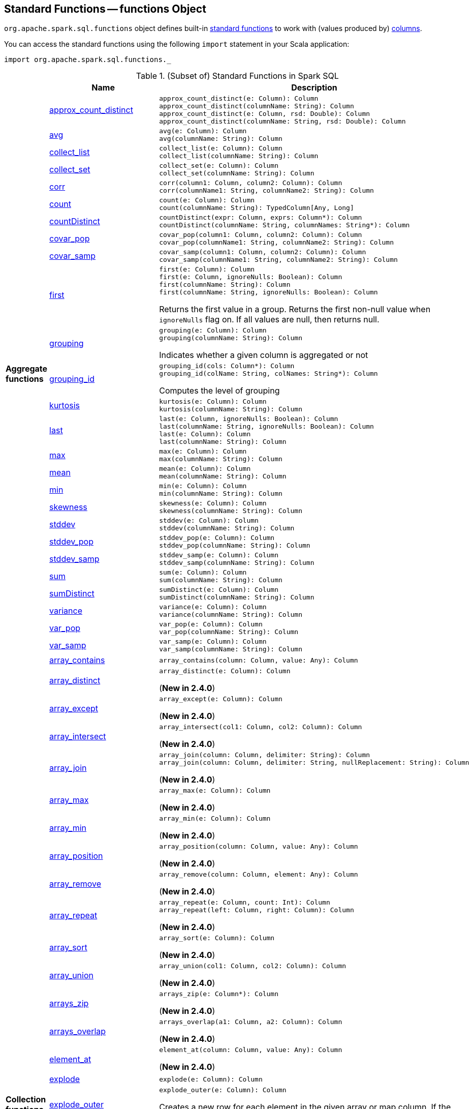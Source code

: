 == [[functions]] Standard Functions -- functions Object

`org.apache.spark.sql.functions` object defines built-in <<standard-functions, standard functions>> to work with (values produced by) <<spark-sql-Column.adoc#, columns>>.

You can access the standard functions using the following `import` statement in your Scala application:

[source, scala]
----
import org.apache.spark.sql.functions._
----

[[standard-functions]]
.(Subset of) Standard Functions in Spark SQL
[align="center",cols="1,1,2",width="100%",options="header"]
|===
|
|Name
|Description

.26+^.^| [[aggregate-functions]][[agg_funcs]] *Aggregate functions*

| <<spark-sql-aggregate-functions.adoc#approx_count_distinct, approx_count_distinct>>
a| [[approx_count_distinct]]

[source, scala]
----
approx_count_distinct(e: Column): Column
approx_count_distinct(columnName: String): Column
approx_count_distinct(e: Column, rsd: Double): Column
approx_count_distinct(columnName: String, rsd: Double): Column
----

| <<spark-sql-aggregate-functions.adoc#avg, avg>>
a| [[avg]]

[source, scala]
----
avg(e: Column): Column
avg(columnName: String): Column
----

| <<spark-sql-aggregate-functions.adoc#collect_list, collect_list>>
a| [[collect_list]]

[source, scala]
----
collect_list(e: Column): Column
collect_list(columnName: String): Column
----

| <<spark-sql-aggregate-functions.adoc#collect_set, collect_set>>
a| [[collect_set]]

[source, scala]
----
collect_set(e: Column): Column
collect_set(columnName: String): Column
----

| <<spark-sql-aggregate-functions.adoc#corr, corr>>
a| [[corr]]

[source, scala]
----
corr(column1: Column, column2: Column): Column
corr(columnName1: String, columnName2: String): Column
----

| <<spark-sql-aggregate-functions.adoc#count, count>>
a| [[count]]

[source, scala]
----
count(e: Column): Column
count(columnName: String): TypedColumn[Any, Long]
----

| <<spark-sql-aggregate-functions.adoc#countDistinct, countDistinct>>
a| [[countDistinct]]

[source, scala]
----
countDistinct(expr: Column, exprs: Column*): Column
countDistinct(columnName: String, columnNames: String*): Column
----

| <<spark-sql-aggregate-functions.adoc#covar_pop, covar_pop>>
a| [[covar_pop]]

[source, scala]
----
covar_pop(column1: Column, column2: Column): Column
covar_pop(columnName1: String, columnName2: String): Column
----

| <<spark-sql-aggregate-functions.adoc#covar_samp, covar_samp>>
a| [[covar_samp]]

[source, scala]
----
covar_samp(column1: Column, column2: Column): Column
covar_samp(columnName1: String, columnName2: String): Column
----

| <<spark-sql-aggregate-functions.adoc#first, first>>
a| [[first]]

[source, scala]
----
first(e: Column): Column
first(e: Column, ignoreNulls: Boolean): Column
first(columnName: String): Column
first(columnName: String, ignoreNulls: Boolean): Column
----

Returns the first value in a group. Returns the first non-null value when `ignoreNulls` flag on. If all values are null, then returns null.

| <<spark-sql-aggregate-functions.adoc#grouping, grouping>>
a| [[grouping]]

[source, scala]
----
grouping(e: Column): Column
grouping(columnName: String): Column
----

Indicates whether a given column is aggregated or not

| <<spark-sql-aggregate-functions.adoc#grouping_id, grouping_id>>
a| [[grouping_id]]

[source, scala]
----
grouping_id(cols: Column*): Column
grouping_id(colName: String, colNames: String*): Column
----

Computes the level of grouping

| <<spark-sql-aggregate-functions.adoc#kurtosis, kurtosis>>
a| [[kurtosis]]

[source, scala]
----
kurtosis(e: Column): Column
kurtosis(columnName: String): Column
----

| <<spark-sql-aggregate-functions.adoc#last, last>>
a| [[last]]

[source, scala]
----
last(e: Column, ignoreNulls: Boolean): Column
last(columnName: String, ignoreNulls: Boolean): Column
last(e: Column): Column
last(columnName: String): Column
----

| <<spark-sql-aggregate-functions.adoc#max, max>>
a| [[max]]

[source, scala]
----
max(e: Column): Column
max(columnName: String): Column
----

| <<spark-sql-aggregate-functions.adoc#mean, mean>>
a| [[mean]]

[source, scala]
----
mean(e: Column): Column
mean(columnName: String): Column
----

| <<spark-sql-aggregate-functions.adoc#min, min>>
a| [[min]]

[source, scala]
----
min(e: Column): Column
min(columnName: String): Column
----

| <<spark-sql-aggregate-functions.adoc#skewness, skewness>>
a| [[skewness]]

[source, scala]
----
skewness(e: Column): Column
skewness(columnName: String): Column
----

| <<spark-sql-aggregate-functions.adoc#stddev, stddev>>
a| [[stddev]]

[source, scala]
----
stddev(e: Column): Column
stddev(columnName: String): Column
----

| <<spark-sql-aggregate-functions.adoc#stddev_pop, stddev_pop>>
a| [[stddev_pop]]

[source, scala]
----
stddev_pop(e: Column): Column
stddev_pop(columnName: String): Column
----

| <<spark-sql-aggregate-functions.adoc#stddev_samp, stddev_samp>>
a| [[stddev_samp]]

[source, scala]
----
stddev_samp(e: Column): Column
stddev_samp(columnName: String): Column
----

| <<spark-sql-aggregate-functions.adoc#sum, sum>>
a| [[sum]]

[source, scala]
----
sum(e: Column): Column
sum(columnName: String): Column
----

| <<spark-sql-aggregate-functions.adoc#sumDistinct, sumDistinct>>
a| [[sumDistinct]]

[source, scala]
----
sumDistinct(e: Column): Column
sumDistinct(columnName: String): Column
----

| <<spark-sql-aggregate-functions.adoc#variance, variance>>
a| [[variance]]

[source, scala]
----
variance(e: Column): Column
variance(columnName: String): Column
----

| <<spark-sql-aggregate-functions.adoc#var_pop, var_pop>>
a| [[var_pop]]

[source, scala]
----
var_pop(e: Column): Column
var_pop(columnName: String): Column
----

| <<spark-sql-aggregate-functions.adoc#var_samp, var_samp>>
a| [[var_samp]]

[source, scala]
----
var_samp(e: Column): Column
var_samp(columnName: String): Column
----

.31+^.^| [[collection_funcs]] *Collection functions*

| <<spark-sql-functions-collection.adoc#array_contains, array_contains>>
a| [[array_contains]]

[source, scala]
----
array_contains(column: Column, value: Any): Column
----

| <<spark-sql-functions-collection.adoc#array_distinct, array_distinct>>
a| [[array_distinct]]

[source, scala]
----
array_distinct(e: Column): Column
----

(*New in 2.4.0*)

| <<spark-sql-functions-collection.adoc#array_except, array_except>>
a| [[array_except]]

[source, scala]
----
array_except(e: Column): Column
----

(*New in 2.4.0*)

| <<spark-sql-functions-collection.adoc#array_intersect, array_intersect>>
a| [[array_intersect]]

[source, scala]
----
array_intersect(col1: Column, col2: Column): Column
----

(*New in 2.4.0*)

| <<spark-sql-functions-collection.adoc#array_join, array_join>>
a| [[array_join]]

[source, scala]
----
array_join(column: Column, delimiter: String): Column
array_join(column: Column, delimiter: String, nullReplacement: String): Column
----

(*New in 2.4.0*)

| <<spark-sql-functions-collection.adoc#array_max, array_max>>
a| [[array_max]]

[source, scala]
----
array_max(e: Column): Column
----

(*New in 2.4.0*)

| <<spark-sql-functions-collection.adoc#array_min, array_min>>
a| [[array_min]]

[source, scala]
----
array_min(e: Column): Column
----

(*New in 2.4.0*)

| <<spark-sql-functions-collection.adoc#array_position, array_position>>
a| [[array_position]]

[source, scala]
----
array_position(column: Column, value: Any): Column
----

(*New in 2.4.0*)

| <<spark-sql-functions-collection.adoc#array_remove, array_remove>>
a| [[array_remove]]

[source, scala]
----
array_remove(column: Column, element: Any): Column
----

(*New in 2.4.0*)

| <<spark-sql-functions-collection.adoc#array_repeat, array_repeat>>
a| [[array_repeat]]

[source, scala]
----
array_repeat(e: Column, count: Int): Column
array_repeat(left: Column, right: Column): Column
----

(*New in 2.4.0*)

| <<spark-sql-functions-collection.adoc#array_sort, array_sort>>
a| [[array_sort]]

[source, scala]
----
array_sort(e: Column): Column
----

(*New in 2.4.0*)

| <<spark-sql-functions-collection.adoc#array_union, array_union>>
a| [[array_union]]

[source, scala]
----
array_union(col1: Column, col2: Column): Column
----

(*New in 2.4.0*)

| <<spark-sql-functions-collection.adoc#arrays_zip, arrays_zip>>
a| [[arrays_zip]]

[source, scala]
----
arrays_zip(e: Column*): Column
----

(*New in 2.4.0*)

| <<spark-sql-functions-collection.adoc#arrays_overlap, arrays_overlap>>
a| [[arrays_overlap]]

[source, scala]
----
arrays_overlap(a1: Column, a2: Column): Column
----

(*New in 2.4.0*)

| <<spark-sql-functions-collection.adoc#element_at, element_at>>
a| [[element_at]]

[source, scala]
----
element_at(column: Column, value: Any): Column
----

(*New in 2.4.0*)

| link:spark-sql-functions-collection.adoc#explode[explode]
a| [[explode]]

[source, scala]
----
explode(e: Column): Column
----

| link:spark-sql-functions-collection.adoc#explode_outer[explode_outer]
a| [[explode_outer]]

[source, scala]
----
explode_outer(e: Column): Column
----

Creates a new row for each element in the given array or map column. If the array/map is `null` or empty then `null` is produced.

| <<spark-sql-functions-collection.adoc#flatten, flatten>>
a| [[flatten]]

[source, scala]
----
flatten(e: Column): Column
----

(*New in 2.4.0*)

| <<spark-sql-functions-collection.adoc#from_json, from_json>>
a| [[from_json]]

[source, scala]
----
from_json(e: Column, schema: Column): Column // <1>
from_json(e: Column, schema: DataType): Column
from_json(e: Column, schema: DataType, options: Map[String, String]): Column
from_json(e: Column, schema: String, options: Map[String, String]): Column
from_json(e: Column, schema: StructType): Column
from_json(e: Column, schema: StructType, options: Map[String, String]): Column
----
<1> *New in 2.4.0*

Parses a column with a JSON string into a link:spark-sql-StructType.adoc[StructType] or link:spark-sql-DataType.adoc#ArrayType[ArrayType] of `StructType` elements with the specified schema.

| <<spark-sql-functions-collection.adoc#map_concat, map_concat>>
a| [[map_concat]]

[source, scala]
----
map_concat(cols: Column*): Column
----

(*New in 2.4.0*)

| <<spark-sql-functions-collection.adoc#map_from_entries, map_from_entries>>
a| [[map_from_entries]]

[source, scala]
----
map_from_entries(e: Column): Column
----

(*New in 2.4.0*)

| <<spark-sql-functions-collection.adoc#map_keys, map_keys>>
a| [[map_keys]]

[source, scala]
----
map_keys(e: Column): Column
----

| <<spark-sql-functions-collection.adoc#map_values, map_values>>
a| [[map_values]]

[source, scala]
----
map_values(e: Column): Column
----

| <<spark-sql-functions-collection.adoc#posexplode, posexplode>>
a| [[posexplode]]

[source, scala]
----
posexplode(e: Column): Column
----

| <<spark-sql-functions-collection.adoc#posexplode_outer, posexplode_outer>>
a| [[posexplode_outer]]

[source, scala]
----
posexplode_outer(e: Column): Column
----

| <<spark-sql-functions-collection.adoc#reverse, reverse>>
a| [[reverse]]

[source, scala]
----
reverse(e: Column): Column
----

Returns a reversed string or an array with reverse order of elements

NOTE: Support for reversing arrays is *new in 2.4.0*.

| <<spark-sql-functions-collection.adoc#schema_of_json, schema_of_json>>
a| [[schema_of_json]]

[source, scala]
----
schema_of_json(json: Column): Column
schema_of_json(json: String): Column
----

(*New in 2.4.0*)

| <<spark-sql-functions-collection.adoc#sequence, sequence>>
a| [[sequence]]

[source, scala]
----
sequence(start: Column, stop: Column): Column
sequence(start: Column, stop: Column, step: Column): Column
----

(*New in 2.4.0*)

| <<spark-sql-functions-collection.adoc#shuffle, shuffle>>
a| [[shuffle]]

[source, scala]
----
shuffle(e: Column): Column
----

(*New in 2.4.0*)

| <<spark-sql-functions-collection.adoc#size, size>>
a| [[size]]

[source, scala]
----
size(e: Column): Column
----

Returns the size of the given array or map. Returns -1 if `null`.

| <<spark-sql-functions-collection.adoc#slice, slice>>
a| [[slice]]

[source, scala]
----
slice(x: Column, start: Int, length: Int): Column
----

(*New in 2.4.0*)

.9+^.^| [[datetime_funcs]] *Date and time functions*
| <<spark-sql-functions-datetime.adoc#current_date, current_date>>
a| [[current_date]]

[source, scala]
----
current_date(): Column
----

| <<spark-sql-functions-datetime.adoc#current_timestamp, current_timestamp>>
a| [[current_timestamp]]

[source, scala]
----
current_timestamp(): Column
----

| <<spark-sql-functions-datetime.adoc#from_utc_timestamp, from_utc_timestamp>>
a| [[from_utc_timestamp]]

[source, scala]
----
from_utc_timestamp(ts: Column, tz: String): Column
from_utc_timestamp(ts: Column, tz: Column): Column  // <1>
----
<1> *New in 2.4.0*

| <<spark-sql-functions-datetime.adoc#months_between, months_between>>
a| [[months_between]]

[source, scala]
----
months_between(end: Column, start: Column): Column
months_between(end: Column, start: Column, roundOff: Boolean): Column // <1>
----
<1> *New in 2.4.0*

| <<spark-sql-functions-datetime.adoc#to_date, to_date>>
a| [[to_date]]

[source, scala]
----
to_date(e: Column): Column
to_date(e: Column, fmt: String): Column
----

| <<spark-sql-functions-datetime.adoc#to_timestamp, to_timestamp>>
a| [[to_timestamp]]

[source, scala]
----
to_timestamp(s: Column): Column
to_timestamp(s: Column, fmt: String): Column
----

| <<spark-sql-functions-datetime.adoc#to_utc_timestamp, to_utc_timestamp>>
a| [[to_utc_timestamp]]

[source, scala]
----
to_utc_timestamp(ts: Column, tz: String): Column
to_utc_timestamp(ts: Column, tz: Column): Column // <1>
----
<1> *New in 2.4.0*

| <<spark-sql-functions-datetime.adoc#unix_timestamp, unix_timestamp>>
a| [[unix_timestamp]] Converts current or specified time to Unix timestamp (in seconds)

[source, scala]
----
unix_timestamp(): Column
unix_timestamp(s: Column): Column
unix_timestamp(s: Column, p: String): Column
----

| <<spark-sql-functions-datetime.adoc#window, window>>
a| [[window]] Generates tumbling time windows

[source, scala]
----
window(
  timeColumn: Column,
  windowDuration: String): Column
window(
  timeColumn: Column,
  windowDuration: String,
  slideDuration: String): Column
window(
  timeColumn: Column,
  windowDuration: String,
  slideDuration: String,
  startTime: String): Column
----

1+^.^| *Math functions*
| <<bin, bin>>
| Converts the value of a long column to binary format

.11+^.^| *Regular functions* (Non-aggregate functions)

| [[array]] link:spark-sql-functions-regular-functions.adoc#array[array]
|

| [[broadcast]] link:spark-sql-functions-regular-functions.adoc#broadcast[broadcast]
|

| [[coalesce]] link:spark-sql-functions-regular-functions.adoc#coalesce[coalesce]
| Gives the first non-``null`` value among the given columns or `null`

| [[col]][[column]] link:spark-sql-functions-regular-functions.adoc#col[col] and link:spark-sql-functions-regular-functions.adoc#column[column]
| Creating link:spark-sql-Column.adoc[Columns]

| [[expr]] link:spark-sql-functions-regular-functions.adoc#expr[expr]
|

| [[lit]] link:spark-sql-functions-regular-functions.adoc#lit[lit]
|

| [[map]] link:spark-sql-functions-regular-functions.adoc#map[map]
|

| <<spark-sql-functions-regular-functions.adoc#monotonically_increasing_id, monotonically_increasing_id>>
| [[monotonically_increasing_id]] Returns monotonically increasing 64-bit integers that are guaranteed to be monotonically increasing and unique, but not consecutive.

| [[struct]] link:spark-sql-functions-regular-functions.adoc#struct[struct]
|

| [[typedLit]] link:spark-sql-functions-regular-functions.adoc#typedLit[typedLit]
|

| [[when]] link:spark-sql-functions-regular-functions.adoc#when[when]
|

.2+^.^| *String functions*
| <<split, split>>
|

| <<upper, upper>>
|

1.2+^.^| *UDF functions*
| <<udf, udf>>
| Creating UDFs

| <<callUDF, callUDF>>
| Executing an UDF by name with variable-length list of columns

.11+^.^| [[window-functions]] *Window functions*

| [[cume_dist]] <<spark-sql-functions-windows.adoc#cume_dist, cume_dist>>
a|

[source, scala]
----
cume_dist(): Column
----

Computes the cumulative distribution of records across window partitions

| [[currentRow]] <<spark-sql-functions-windows.adoc#currentRow, currentRow>>
a|

[source, scala]
----
currentRow(): Column
----

| [[dense_rank]] <<spark-sql-functions-windows.adoc#dense_rank, dense_rank>>
a|

[source, scala]
----
dense_rank(): Column
----

Computes the rank of records per window partition

| [[lag]] <<spark-sql-functions-windows.adoc#lag, lag>>
a|

[source, scala]
----
lag(e: Column, offset: Int): Column
lag(columnName: String, offset: Int): Column
lag(columnName: String, offset: Int, defaultValue: Any): Column
----

| [[lead]] <<spark-sql-functions-windows.adoc#lead, lead>>
a|

[source, scala]
----
lead(columnName: String, offset: Int): Column
lead(e: Column, offset: Int): Column
lead(columnName: String, offset: Int, defaultValue: Any): Column
lead(e: Column, offset: Int, defaultValue: Any): Column
----

| [[ntile]] <<spark-sql-functions-windows.adoc#ntile, ntile>>
a|

[source, scala]
----
ntile(n: Int): Column
----

Computes the ntile group

| [[percent_rank]] <<spark-sql-functions-windows.adoc#percent_rank, percent_rank>>
a|

[source, scala]
----
percent_rank(): Column
----

Computes the rank of records per window partition

| [[rank]] <<spark-sql-functions-windows.adoc#rank, rank>>
a|

[source, scala]
----
rank(): Column
----

Computes the rank of records per window partition

| [[row_number]] <<spark-sql-functions-windows.adoc#row_number, row_number>>
a|

[source, scala]
----
row_number(): Column
----

Computes the sequential numbering per window partition

| [[unboundedFollowing]] <<spark-sql-functions-windows.adoc#unboundedFollowing, unboundedFollowing>>
a|

[source, scala]
----
unboundedFollowing(): Column
----

| [[unboundedPreceding]] <<spark-sql-functions-windows.adoc#unboundedPreceding, unboundedPreceding>>
a|

[source, scala]
----
unboundedPreceding(): Column
----
|===

TIP: The page gives only a brief ovierview of the many functions available in `functions` object and so you should read the http://spark.apache.org/docs/latest/api/scala/index.html#org.apache.spark.sql.functions$[official documentation of the `functions` object].

=== [[callUDF]] Executing UDF by Name and Variable-Length Column List -- `callUDF` Function

[source, scala]
----
callUDF(udfName: String, cols: Column*): Column
----

`callUDF` executes an UDF by `udfName` and variable-length list of columns.

=== [[udf]] Defining UDFs -- `udf` Function

[source, scala]
----
udf(f: FunctionN[...]): UserDefinedFunction
----

The `udf` family of functions allows you to create link:spark-sql-udfs.adoc[user-defined functions (UDFs)] based on a user-defined function in Scala. It accepts `f` function of 0 to 10 arguments and the input and output types are automatically inferred (given the types of the respective input and output types of the function `f`).

[source, scala]
----
import org.apache.spark.sql.functions._
val _length: String => Int = _.length
val _lengthUDF = udf(_length)

// define a dataframe
val df = sc.parallelize(0 to 3).toDF("num")

// apply the user-defined function to "num" column
scala> df.withColumn("len", _lengthUDF($"num")).show
+---+---+
|num|len|
+---+---+
|  0|  1|
|  1|  1|
|  2|  1|
|  3|  1|
+---+---+
----

Since Spark 2.0.0, there is another variant of `udf` function:

[source, scala]
----
udf(f: AnyRef, dataType: DataType): UserDefinedFunction
----

`udf(f: AnyRef, dataType: DataType)` allows you to use a Scala closure for the function argument (as `f`) and explicitly declaring the output data type (as `dataType`).

[source, scala]
----
// given the dataframe above

import org.apache.spark.sql.types.IntegerType
val byTwo = udf((n: Int) => n * 2, IntegerType)

scala> df.withColumn("len", byTwo($"num")).show
+---+---+
|num|len|
+---+---+
|  0|  0|
|  1|  2|
|  2|  4|
|  3|  6|
+---+---+
----

=== [[split]] `split` Function

[source, scala]
----
split(str: Column, pattern: String): Column
----

`split` function splits `str` column using `pattern`. It returns a new `Column`.

NOTE: `split` UDF uses https://docs.oracle.com/javase/8/docs/api/java/lang/String.html#split-java.lang.String-int-[java.lang.String.split(String regex, int limit)] method.

[source, scala]
----
val df = Seq((0, "hello|world"), (1, "witaj|swiecie")).toDF("num", "input")
val withSplit = df.withColumn("split", split($"input", "[|]"))

scala> withSplit.show
+---+-------------+----------------+
|num|        input|           split|
+---+-------------+----------------+
|  0|  hello|world|  [hello, world]|
|  1|witaj|swiecie|[witaj, swiecie]|
+---+-------------+----------------+
----

NOTE: `.$|()[{^?*+\` are RegEx's meta characters and are considered special.

=== [[upper]] `upper` Function

[source, scala]
----
upper(e: Column): Column
----

`upper` function converts a string column into one with all letter upper. It returns a new `Column`.

NOTE: The following example uses two functions that accept a `Column` and return another to showcase how to chain them.

[source, scala]
----
val df = Seq((0,1,"hello"), (2,3,"world"), (2,4, "ala")).toDF("id", "val", "name")
val withUpperReversed = df.withColumn("upper", reverse(upper($"name")))

scala> withUpperReversed.show
+---+---+-----+-----+
| id|val| name|upper|
+---+---+-----+-----+
|  0|  1|hello|OLLEH|
|  2|  3|world|DLROW|
|  2|  4|  ala|  ALA|
+---+---+-----+-----+
----

=== [[bin]] Converting Long to Binary Format (in String Representation) -- `bin` Function

[source, scala]
----
bin(e: Column): Column
bin(columnName: String): Column // <1>
----
<1> Calls the first `bin` with `columnName` as a `Column`

`bin` converts the long value in a column to its binary format (i.e. as an unsigned integer in base 2) with no extra leading 0s.

[source, scala]
----
scala> spark.range(5).withColumn("binary", bin('id)).show
+---+------+
| id|binary|
+---+------+
|  0|     0|
|  1|     1|
|  2|    10|
|  3|    11|
|  4|   100|
+---+------+

val withBin = spark.range(5).withColumn("binary", bin('id))
scala> withBin.printSchema
root
 |-- id: long (nullable = false)
 |-- binary: string (nullable = false)
----

Internally, `bin` creates a link:spark-sql-Column.adoc[Column] with `Bin` unary expression.

[source, scala]
----
scala> withBin.queryExecution.logical
res2: org.apache.spark.sql.catalyst.plans.logical.LogicalPlan =
'Project [*, bin('id) AS binary#14]
+- Range (0, 5, step=1, splits=Some(8))
----

NOTE: `Bin` unary expression uses link:++https://docs.oracle.com/javase/8/docs/api/java/lang/Long.html#toBinaryString-long-++[java.lang.Long.toBinaryString] for the conversion.

[NOTE]
====
`Bin` expression supports link:spark-sql-Expression.adoc#doGenCode[code generation] (aka _CodeGen_).

```
val withBin = spark.range(5).withColumn("binary", bin('id))
scala> withBin.queryExecution.debug.codegen
Found 1 WholeStageCodegen subtrees.
== Subtree 1 / 1 ==
*Project [id#19L, bin(id#19L) AS binary#22]
+- *Range (0, 5, step=1, splits=Some(8))
...
/* 103 */           UTF8String project_value1 = null;
/* 104 */           project_value1 = UTF8String.fromString(java.lang.Long.toBinaryString(range_value));

```
====
